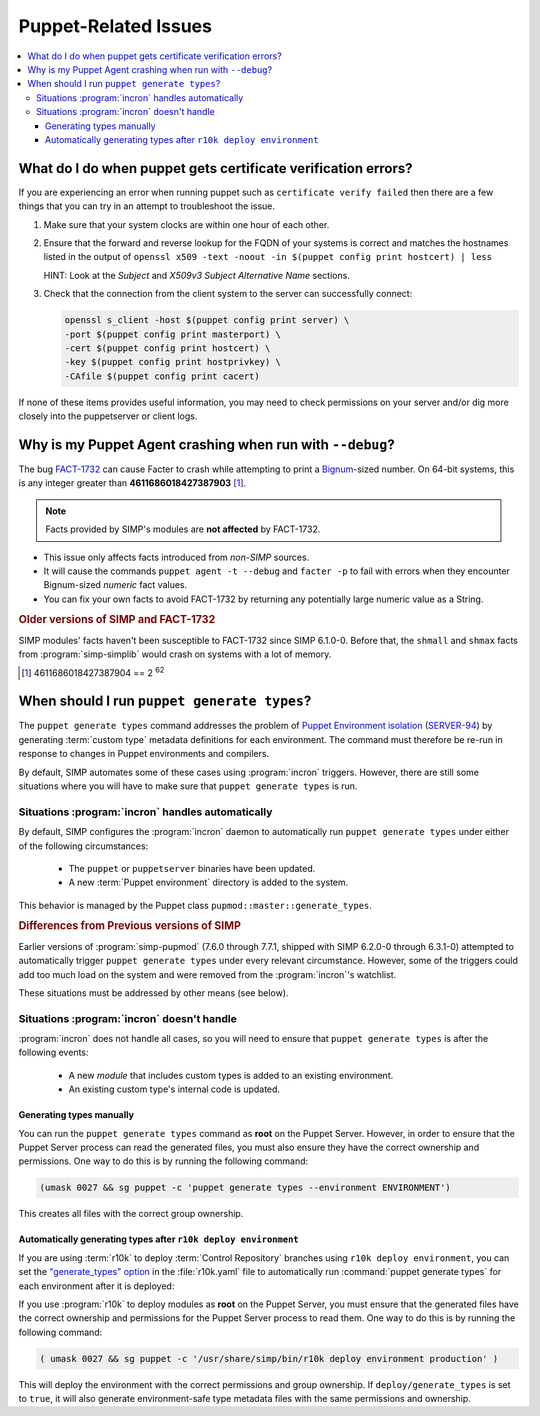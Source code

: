 .. _faq-puppet:

Puppet-Related Issues
=====================

.. contents:: :local:

.. _faq-puppet-debug_certs:

What do I do when puppet gets certificate verification errors?
--------------------------------------------------------------

If you are experiencing an error when running puppet such as ``certificate
verify failed`` then there are a few things that you can try in an attempt to
troubleshoot the issue.

#. Make sure that your system clocks are within one hour of each other.
#. Ensure that the forward and reverse lookup for the FQDN of your systems is
   correct and matches the hostnames listed in the output of
   ``openssl x509 -text -noout -in $(puppet config print hostcert) | less``

   HINT: Look at the `Subject` and `X509v3 Subject Alternative Name` sections.

#. Check that the connection from the client system to the server can
   successfully connect:

   .. code-block:: bash

      openssl s_client -host $(puppet config print server) \
      -port $(puppet config print masterport) \
      -cert $(puppet config print hostcert) \
      -key $(puppet config print hostprivkey) \
      -CAfile $(puppet config print cacert)

If none of these items provides useful information, you may need to check
permissions on your server and/or dig more closely into the puppetserver or
client logs.

.. _faq-puppet-debug_mode_crash:

Why is my Puppet Agent crashing when run with ``--debug``?
----------------------------------------------------------

The bug `FACT-1732`_ can cause Facter to crash while attempting to print a
`Bignum`_-sized number.  On 64-bit systems, this is any integer greater than
**4611686018427387903** [#]_.

.. NOTE::

   Facts provided by SIMP's modules are **not affected** by FACT-1732.

* This issue only affects facts introduced from *non-SIMP* sources.
* It will cause the commands ``puppet agent -t --debug`` and ``facter -p``
  to fail with errors when they encounter Bignum-sized *numeric* fact values.
* You can fix your own facts to avoid FACT-1732 by returning any potentially
  large numeric value as a String.

.. rubric:: Older versions of SIMP and FACT-1732

SIMP modules' facts haven't been susceptible to FACT-1732 since SIMP
6.1.0-0.  Before that, the ``shmall`` and ``shmax`` facts from
:program:`simp-simplib` would crash on systems with a lot of memory.

.. _Bignum: https://ruby-doc.org/core-2.3.0/Bignum.html
.. _FACT-1732: https://tickets.puppetlabs.com/browse/FACT-1732
.. _Facter 3: https://docs.puppet.com/facter/3.8/
.. [#] 4611686018427387904 == 2 :sup:`62`

.. _faq-puppet-generate_types:

When should I run ``puppet generate types``?
--------------------------------------------

The ``puppet generate types`` command addresses the problem of `Puppet
Environment isolation`_ (`SERVER-94`_) by generating :term:`custom type`
metadata definitions for each environment.  The command must therefore be
re-run in response to changes in Puppet environments and compilers.

By default, SIMP automates some of these cases using :program:`incron`
triggers. However, there are still some situations where you will have to make
sure that ``puppet generate types`` is run.

Situations :program:`incron` handles automatically
~~~~~~~~~~~~~~~~~~~~~~~~~~~~~~~~~~~~~~~~~~~~~~~~~~

By default, SIMP configures the :program:`incron` daemon to automatically run
``puppet generate types`` under either of the following circumstances:

  * The ``puppet`` or ``puppetserver`` binaries have been updated.
  * A new :term:`Puppet environment` directory is added to the system.

This behavior is managed by the Puppet class ``pupmod::master::generate_types``.

.. rubric:: Differences from Previous versions of SIMP

Earlier versions of :program:`simp-pupmod` (7.6.0 through 7.7.1, shipped with
SIMP 6.2.0-0 through 6.3.1-0) attempted to automatically trigger ``puppet
generate types`` under every relevant circumstance.  However, some of the
triggers could add too much load on the system and were removed from the
:program:`incron`'s watchlist.

These situations must be addressed by other means (see below).


Situations :program:`incron` doesn't handle
~~~~~~~~~~~~~~~~~~~~~~~~~~~~~~~~~~~~~~~~~~~

:program:`incron` does not handle all cases, so you will need to ensure that
``puppet generate types`` is after the following events:

  * A new *module* that includes custom types is added to an existing environment.
  * An existing custom type's internal code is updated.


Generating types manually
^^^^^^^^^^^^^^^^^^^^^^^^^

You can run the ``puppet generate types`` command as **root** on the Puppet
Server.  However, in order to ensure that the Puppet Server process can read
the generated files, you must also ensure they have the correct ownership and
permissions.  One way to do this is by running the following command:

.. code-block:: bash

   (umask 0027 && sg puppet -c 'puppet generate types --environment ENVIRONMENT')

This creates all files with the correct group ownership.


Automatically generating types after ``r10k deploy environment``
^^^^^^^^^^^^^^^^^^^^^^^^^^^^^^^^^^^^^^^^^^^^^^^^^^^^^^^^^^^^^^^^

If you are using :term:`r10k` to deploy :term:`Control Repository` branches
using ``r10k deploy environment``, you can set the `"generate_types" option`_
in the :file:`r10k.yaml` file to automatically run :command:`puppet generate
types` for each environment after it is deployed:

.. code-block:: yaml
   :emphasize-lines: 3
   :caption: Inside :file:`r10k.yaml`:

   # Important: this option *must* be defined under a top-level `deploy:`
   deploy:
     generate_types: true

If you use :program:`r10k` to deploy modules as **root** on the Puppet Server,
you must ensure that the generated files have the correct ownership and
permissions for the Puppet Server process to read them.  One way to do this is
by running the following command:

.. code-block:: bash

   ( umask 0027 && sg puppet -c '/usr/share/simp/bin/r10k deploy environment production' )

This will deploy the environment with the correct permissions and group
ownership.  If ``deploy/generate_types`` is set to ``true``, it will also
generate environment-safe type metadata files  with the same permissions and
ownership.

.. _SERVER-94: https://tickets.puppetlabs.com/browse/SERVER-94
.. _postrun: https://github.com/puppetlabs/r10k/blob/master/doc/dynamic-environments/configuration.mkd#postrun
.. _generate_types: https://github.com/puppetlabs/r10k/blob/master/doc/dynamic-environments/configuration.mkd#generate_types
.. _"generate_types" option: https://github.com/puppetlabs/r10k/blob/master/doc/dynamic-environments/configuration.mkd#generate_types
.. _Puppet Environment isolation: https://puppet.com/docs/puppet/5.5/environment_isolation.html
